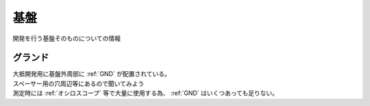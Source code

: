 .. index:: 基盤

.. _基盤:

基盤
======================
| 開発を行う基盤そのものについての情報


グランド
----------
| 大抵開発用に基盤外周部に :ref:`GND` が配置されている。
| スペーサー用の穴周辺等にあるので聞いてみよう
| 測定時には :ref:`オシロスコープ` 等で大量に使用する為、 :ref:`GND` はいくつあっても足りない。
